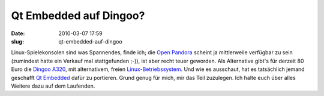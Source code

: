 Qt Embedded auf Dingoo?
#######################
:date: 2010-03-07 17:59
:slug: qt-embedded-auf-dingoo

Linux-Spielekonsolen sind was Spannendes, finde ich; die `Open Pandora`_
scheint ja mittlerweile verfügbar zu sein (zumindest hatte ein Verkauf
mal stattgefunden ;-)), ist aber recht teuer geworden. Als Alternative
gibt's für derzeit 80 Euro die `Dingoo A320`_, mit alternativem, freien
`Linux-Betriebssystem`_. Und wie es ausschaut, hat es tatsächlich jemand
geschafft `Qt Embedded`_ dafür zu portieren. Grund genug für mich, mir
das Teil zuzulegen. Ich halte euch über alles Weitere dazu auf dem
Laufenden.

.. _Open Pandora: http://www.open-pandora.org/
.. _Dingoo A320: http://www.gp2x.de/shop/index.php/cPath/41
.. _Linux-Betriebssystem: http://code.google.com/p/dingoo-linux/
.. _Qt Embedded: http://www.harteex.com/hosted/a320.freeforums.org/qt-embedded-on-dingoo-linux-t615.html
